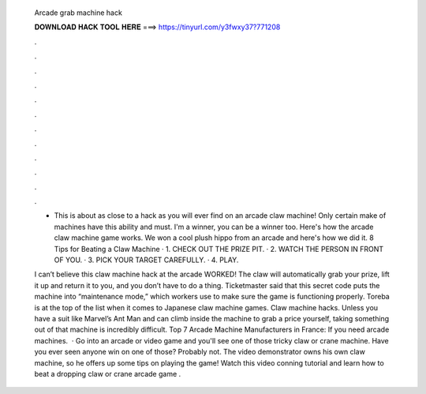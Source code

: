   Arcade grab machine hack
  
  
  
  𝐃𝐎𝐖𝐍𝐋𝐎𝐀𝐃 𝐇𝐀𝐂𝐊 𝐓𝐎𝐎𝐋 𝐇𝐄𝐑𝐄 ===> https://tinyurl.com/y3fwxy37?771208
  
  
  
  .
  
  
  
  .
  
  
  
  .
  
  
  
  .
  
  
  
  .
  
  
  
  .
  
  
  
  .
  
  
  
  .
  
  
  
  .
  
  
  
  .
  
  
  
  .
  
  
  
  .
  
  - This is about as close to a hack as you will ever find on an arcade claw machine! Only certain make of machines have this ability and must. I'm a winner, you can be a winner too. Here's how the arcade claw machine game works. We won a cool plush hippo from an arcade and here's how we did it. 8 Tips for Beating a Claw Machine · 1. CHECK OUT THE PRIZE PIT. · 2. WATCH THE PERSON IN FRONT OF YOU. · 3. PICK YOUR TARGET CAREFULLY. · 4. PLAY.
  
  I can’t believe this claw machine hack at the arcade WORKED! The claw will automatically grab your prize, lift it up and return it to you, and you don’t have to do a thing. Ticketmaster said that this secret code puts the machine into “maintenance mode,” which workers use to make sure the game is functioning properly. Toreba is at the top of the list when it comes to Japanese claw machine games. Claw machine hacks. Unless you have a suit like Marvel’s Ant Man and can climb inside the machine to grab a price yourself, taking something out of that machine is incredibly difficult. Top 7 Arcade Machine Manufacturers in France: If you need arcade machines.  · Go into an arcade or video game and you'll see one of those tricky claw or crane machine. Have you ever seen anyone win on one of those? Probably not. The video demonstrator owns his own claw machine, so he offers up some tips on playing the game! Watch this video conning tutorial and learn how to beat a dropping claw or crane arcade game .
